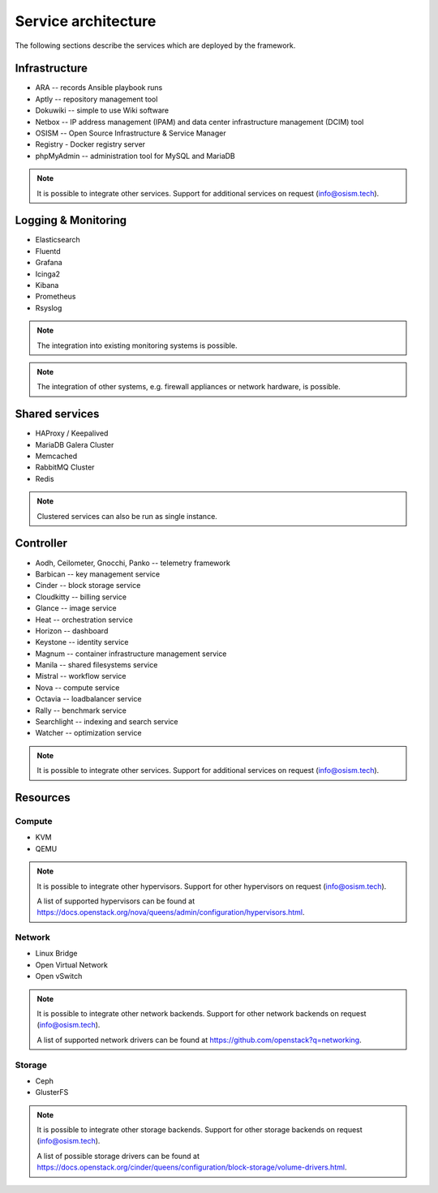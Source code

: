 ====================
Service architecture
====================

The following sections describe the services which are deployed by the framework.

Infrastructure
==============

* ARA -- records Ansible playbook runs
* Aptly -- repository management tool
* Dokuwiki -- simple to use Wiki software
* Netbox -- IP address management (IPAM) and data center infrastructure management (DCIM) tool
* OSISM -- Open Source Infrastructure & Service Manager
* Registry - Docker registry server
* phpMyAdmin -- administration tool for MySQL and MariaDB

.. note::

   It is possible to integrate other services. Support for additional services on request (info@osism.tech).

Logging & Monitoring
====================

* Elasticsearch
* Fluentd
* Grafana
* Icinga2
* Kibana
* Prometheus
* Rsyslog

.. note::

   The integration into existing monitoring systems is possible.

.. note::

   The integration of other systems, e.g. firewall appliances or network hardware, is possible.

Shared services
===============

* HAProxy / Keepalived
* MariaDB Galera Cluster
* Memcached
* RabbitMQ Cluster
* Redis

.. note::

   Clustered services can also be run as single instance.

Controller
==========

* Aodh, Ceilometer, Gnocchi, Panko -- telemetry framework
* Barbican -- key management service
* Cinder -- block storage service
* Cloudkitty -- billing service
* Glance -- image service
* Heat -- orchestration service
* Horizon -- dashboard
* Keystone -- identity service
* Magnum -- container infrastructure management service
* Manila -- shared filesystems service
* Mistral -- workflow service
* Nova -- compute service
* Octavia -- loadbalancer service
* Rally -- benchmark service
* Searchlight -- indexing and search service
* Watcher -- optimization service

.. note::

   It is possible to integrate other services. Support for additional services on request (info@osism.tech).

Resources
=========

Compute
-------

* KVM
* QEMU

.. note::

   It is possible to integrate other hypervisors. Support for other hypervisors on request (info@osism.tech).

   A list of supported hypervisors can be found at https://docs.openstack.org/nova/queens/admin/configuration/hypervisors.html.

Network
-------

* Linux Bridge
* Open Virtual Network
* Open vSwitch

.. note::

   It is possible to integrate other network backends. Support for other network backends on request (info@osism.tech).

   A list of supported network drivers can be found at https://github.com/openstack?q=networking.

Storage
-------

* Ceph
* GlusterFS

.. note::

   It is possible to integrate other storage backends. Support for other storage backends on request (info@osism.tech).

   A list of possible storage drivers can be found at https://docs.openstack.org/cinder/queens/configuration/block-storage/volume-drivers.html.
